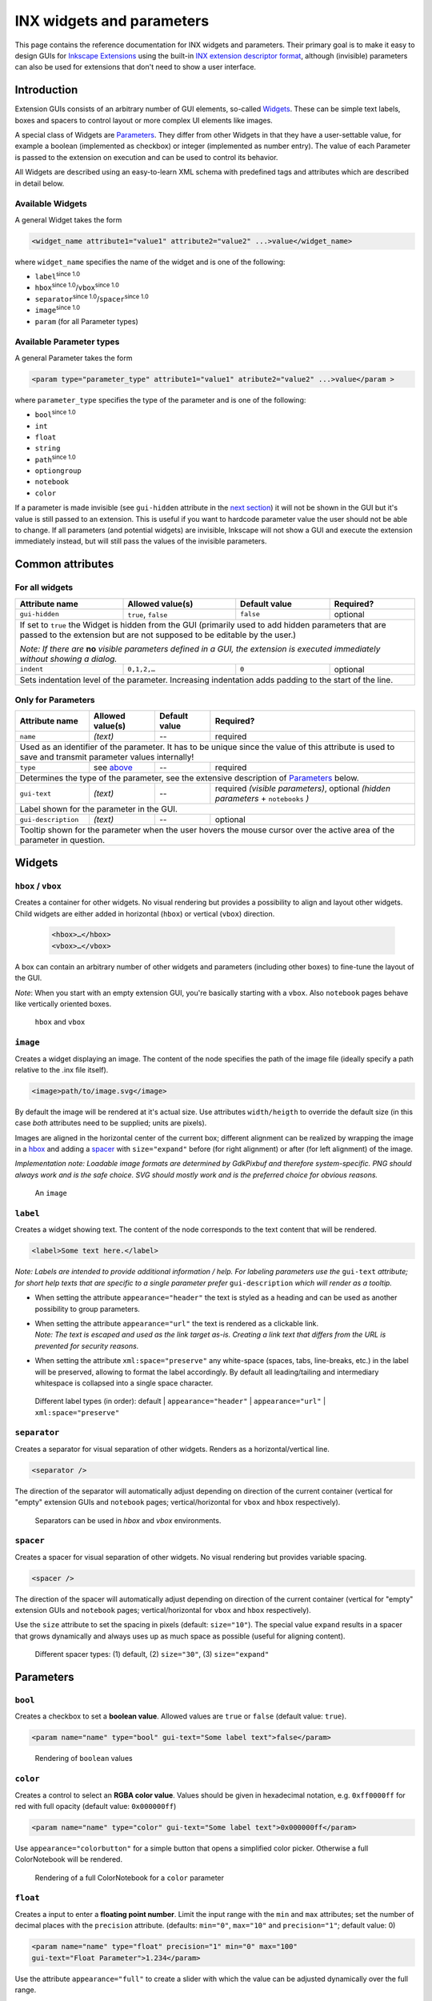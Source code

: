 .. _inx-widgets:

INX widgets and parameters
==========================

This page contains the reference documentation for INX widgets and
parameters. Their primary goal is to make it easy to design GUIs for
`Inkscape Extensions <Extension_subsystem>`__ using the built-in `INX
extension descriptor format <INX_extension_descriptor_format>`__,
although (invisible) parameters can also be used for extensions that
don't need to show a user interface.

Introduction
------------

Extension GUIs consists of an arbitrary number of GUI elements,
so-called `Widgets <#Widgets>`__. These can be simple text labels, boxes
and spacers to control layout or more complex UI elements like images.

A special class of Widgets are `Parameters <#Parameters>`__. They differ
from other Widgets in that they have a user-settable value, for example
a boolean (implemented as checkbox) or integer (implemented as number
entry). The value of each Parameter is passed to the extension on
execution and can be used to control its behavior.

All Widgets are described using an easy-to-learn XML schema with
predefined tags and attributes which are described in detail below.

.. _available_widgets:

Available Widgets
~~~~~~~~~~~~~~~~~

A general Widget takes the form

.. code::

     <widget_name attribute1="value1" attribute2="value2" ...>value</widget_name>

where ``widget_name`` specifies the name of the widget and is one of the
following:

-  ``label``:sup:`since 1.0`\ 
-  ``hbox``:sup:`since 1.0`\ /``vbox``:sup:`since 1.0`\ 
-  ``separator``:sup:`since 1.0`\ /``spacer``:sup:`since 1.0`\ 
-  ``image``:sup:`since 1.0`\ 
-  ``param`` (for all Parameter types)

.. _apt:

Available Parameter types
~~~~~~~~~~~~~~~~~~~~~~~~~

A general Parameter takes the form

.. code:: 

     <param type="parameter_type" attribute1="value1" atribute2="value2" ...>value</param >

where ``parameter_type`` specifies the type of the parameter and is one
of the following:

-  ``bool``:sup:`since 1.0`\ 
-  ``int``
-  ``float``
-  ``string``
-  ``path``:sup:`since 1.0`\ 
-  ``optiongroup``
-  ``notebook``
-  ``color``

If a parameter is made invisible (see ``gui-hidden`` attribute in the
`next section <#common-attributes>`__) it will not be shown in the GUI
but it's value is still passed to an extension. This is useful if you
want to hardcode parameter value the user should not be able to change.
If all parameters (and potential widgets) are invisible, Inkscape will
not show a GUI and execute the extension immediately instead, but will
still pass the values of the invisible parameters.

.. _common_attributes:

Common attributes
-----------------

For all widgets
~~~~~~~~~~~~~~~

+------------------+------------------+------------------+------------------+
| Attribute        | Allowed          | Default          | Required?        |
| name             | value(s)         | value            |                  |
+==================+==================+==================+==================+
| ``gui-hidden``   | ``true``,        |                  |                  |
|                  | ``false``        | ``false``        | optional         |
+------------------+------------------+------------------+------------------+
| If set to ``true`` the Widget is hidden from the GUI (primarily used to   |
| add hidden parameters that are passed to the extension but are not        |
| supposed to be editable by the user.)                                     |
|                                                                           |
| *Note: If there are* **no** *visible parameters defined in a GUI, the     |
| extension is executed immediately without showing a dialog.*              |
+------------------+------------------+------------------+------------------+
| ``indent``       | ``0,1,2,…``      | ``0``            | optional         |
+------------------+------------------+------------------+------------------+
| Sets indentation level of the parameter. Increasing indentation adds      |
| padding to the start of the line.                                         |
+------------------+------------------+------------------+------------------+



Only for Parameters
~~~~~~~~~~~~~~~~~~~

+------------------------+------------------------+------------------------+------------------------+
| Attribute name         | Allowed value(s)       | Default value          | Required?              |
+========================+========================+========================+========================+
| ``name``               | *(text)*               | --                     | required               |
+------------------------+------------------------+------------------------+------------------------+
| Used as an identifier of the parameter. It has to be unique since the value of this attribute is  |
| used to save and transmit parameter values internally!                                            |
+------------------------+------------------------+------------------------+------------------------+
| ``type``               | see `above <#apt>`__   | --                     | required               |
+------------------------+------------------------+------------------------+------------------------+
| Determines the type of the parameter, see the extensive description of                            |
| `Parameters <#parameters>`__ below.                                                               |
+------------------------+------------------------+------------------------+------------------------+
| ``gui-text``           | *(text)*               | --                     | required *(visible     | 
|                        |                        |                        | parameters)*, optional |
|                        |                        |                        | *(hidden parameters* + |
|                        |                        |                        | ``notebooks`` *)*      |
+------------------------+------------------------+------------------------+------------------------+
| Label shown for the parameter in the GUI.                                                         |
+------------------------+------------------------+------------------------+------------------------+
| ``gui-description``    | *(text)*               | --                     | optional               |
+------------------------+------------------------+------------------------+------------------------+
| Tooltip shown for the parameter when the user hovers the mouse cursor over the active area of the |
| parameter in question.                                                                            |
+------------------------+------------------------+------------------------+------------------------+



Widgets
-------

``hbox`` / ``vbox``
~~~~~~~~~~~~~~~~~~~

Creates a container for other widgets. No visual rendering but provides a possibility to align and 
layout other widgets. Child widgets are either added in horizontal (``hbox``) or vertical 
(``vbox``) direction.

 .. code:: xml

    <hbox>…</hbox>
    <vbox>…</vbox>

A box can contain an arbitrary number of other widgets and parameters (including other boxes) to 
fine-tune the layout of the GUI.

*Note*: When you start with an empty extension GUI, you're basically starting with a ``vbox``.
Also ``notebook`` pages behave like vertically oriented boxes.

.. figure:: widgets/separator.png
   :alt: Rendering of hbox/vbox

   ``hbox`` and ``vbox``

``image``
~~~~~~~~~

Creates a widget displaying an image. The content of the node specifies
the path of the image file (ideally specify a path relative to the .inx
file itself).

.. code:: xml

   <image>path/to/image.svg</image>

By default the image will be rendered at it's actual size. Use
attributes ``width/heigth`` to override the default size (in this case
*both* attributes need to be supplied; units are pixels).

Images are aligned in the horizontal center of the current box; different alignment
can be realized by wrapping the image in a `hbox <#hbox-vbox>`__ and adding a 
`spacer <#spacer>`__ with ``size="expand"``
before (for right alignment) or after (for left alignment) of the image.

*Implementation note: Loadable image formats are determined by GdkPixbuf
and therefore system-specific. PNG should always work and is the safe
choice. SVG should mostly work and is the preferred choice for obvious
reasons.*

.. figure:: widgets/image.png
   :alt: Rendering of image

   An ``image``

``label``
~~~~~~~~~

Creates a widget showing text. The content of the node corresponds to
the text content that will be rendered.

.. code:: xml

   <label>Some text here.</label>

*Note: Labels are intended to provide additional information / help. For
labeling parameters use the* ``gui-text`` *attribute; for short help texts
that are specific to a single parameter prefer* ``gui-description`` *which
will render as a tooltip.*

-  When setting the attribute ``appearance="header"`` the text is styled
   as a heading and can be used as another possibility to group
   parameters.
-  | When setting the attribute ``appearance="url"`` the text is rendered
     as a clickable link.
   | *Note: The text is escaped and used as the link target as-is.
     Creating a link text that differs from the URL is prevented for
     security reasons.*
-  When setting the attribute ``xml:space="preserve"`` any white-space
   (spaces, tabs, line-breaks, etc.) in the label will be preserved,
   allowing to format the label accordingly. By default all
   leading/tailing and intermediary whitespace is collapsed into a
   single space character.

.. figure:: widgets/label.png
   :alt: Rendering of different labels

   Different label types (in order): default | ``appearance="header"`` | 
   ``appearance="url"`` | ``xml:space="preserve"``

``separator``
~~~~~~~~~~~~~

Creates a separator for visual separation of other widgets. Renders as a
horizontal/vertical line.

.. code:: xml

   <separator />

The direction of the separator will automatically adjust depending on
direction of the current container (vertical for "empty" extension GUIs
and ``notebook`` pages; vertical/horizontal for ``vbox`` and ``hbox``
respectively).

.. figure:: widgets/separator.png
   :alt: Rendering of separators

   Separators can be used in `hbox` and `vbox` environments.

``spacer``
~~~~~~~~~~

Creates a spacer for visual separation of other widgets. No visual
rendering but provides variable spacing.

.. code:: xml

   <spacer />

The direction of the spacer will automatically adjust depending on
direction of the current container (vertical for "empty" extension GUIs
and ``notebook`` pages; vertical/horizontal for ``vbox`` and ``hbox``
respectively).

Use the ``size`` attribute to set the spacing in pixels (default:
``size="10"``). The special value ``expand`` results in a spacer that
grows dynamically and always uses up as much space as possible (useful
for aligning content).

.. figure:: widgets/spacer.png
   :alt: Rendering of spacers

   Different spacer types: (1) default, (2) ``size="30"``, (3) ``size="expand"``

Parameters
----------

``bool``
~~~~~~~~

.. versionadded:: 1.0

Creates a checkbox to set a **boolean value**. Allowed values are
``true`` or ``false`` (default value: ``true``).

.. code:: xml

   <param name="name" type="bool" gui-text="Some label text">false</param>

.. figure:: widgets/bool.png
   :alt: Checkbox

   Rendering of ``boolean`` values


``color``
~~~~~~~~~

Creates a control to select an **RGBA color value**. Values should be
given in hexadecimal notation, e.g. ``0xff0000ff`` for red with full
opacity (default value: ``0x000000ff``)

.. code:: xml

   <param name="name" type="color" gui-text="Some label text">0x000000ff</param>

Use ``appearance="colorbutton"`` for a simple button that opens a
simplified color picker. Otherwise a full ColorNotebook will be
rendered.

.. figure:: widgets/color.png
   :alt: Rendering of color parameter

   Rendering of a full ColorNotebook for a ``color`` parameter

.. versionchanged:: 1.0

   *Implementation note:* colors values are internally treated as 32-bit
   unsigned integers (unsigned long). Acceptable default values include
   everything the standard library function ``strtoul`` [#]_ understands (since Inkscape 1.0).
   Earlier Inkscape version only handled decimal numbers. The value passed
   to the extension script will also be a decimal number.



``float``
~~~~~~~~~

Creates a input to enter a **floating point number**. Limit the input
range with the ``min`` and ``max`` attributes; set the number of decimal
places with the ``precision`` attribute. (defaults: ``min="0"``,
``max="10"`` and ``precision="1"``; default value: 0)

.. code:: xml

   <param name="name" type="float" precision="1" min="0" max="100" 
   gui-text="Float Parameter">1.234</param>

Use the attribute ``appearance="full"`` to create a slider with which
the value can be adjusted dynamically over the full range.

.. figure:: widgets/float.png
   :alt: Rendering of float parameter

   Rendering of ``float`` parameters: default and with ``appearance="full"``. 
   On the bottom parameter, ``precision="1"`` has been set.

``int``
~~~~~~~

Creates a textbox input to enter an **integer number**. Limit the input
range with the ``min`` and ``max`` attributes. (defaults: ``min="0"``
and ``max="10"``; default value: 0)

.. code:: xml

   <param name="name" type="int" min="1" max="100" gui-text="Integer Parameter">1</param>

Use the attribute ``appearance="full"`` to create a slider with which
the value can be adjusted dynamically over the full range.

.. figure:: widgets/integer.png
   :alt: Rendering of integer parameter

   Rendering of ``int`` parameters: default and with ``appearance="full"``


``notebook``
~~~~~~~~~~~~

Creates a set of pages (aka tab control). The user can switch between
individual pages. Each page can contain an arbitrary set of other
Widgets and Parameters. Individual pages are created with the element.

The **returned value** for ``notebook`` parameters is the value of the
``name`` attribute of the selected . By default the first page is
selected.

Notebooks can be used to show widgets based on an option; that option
would be implemented as notebook.

.. code:: xml

   <param name="name" type="notebook">
       <page name="page_1" gui-text="First page">
           …
       </page>
       <page name="page_2" gui-text="Second page">
           …
       </page>
   </param>

.. figure:: widgets/notebook.png
   :alt: Rendering of notebook parameter

   Rendering of a ``notebook``


``optiongroup``
~~~~~~~~~~~~~~~

Creates a control that allows to select one option **one option** from a
set of multiple choices. The different choices are created with
elements.

The **returned value** for ``optiongroup`` type parameters is the value
of the ``value`` attribute of the selected . By default the first is
selected.

.. code:: xml

   <param name="name" type="optiongroup" appearance="radio/combo"
   gui-text="Some label text">
      <option value="1">First option</option>
      <option value="2">Second option</option>
   </param>

.. versionadded:: 1.0
   Set the attribute ``appearance="radio"``\  to render radio buttons
   (default). Set the attribute ``appearance="combo"``\  to display a
   drop-down list instead.

.. figure:: widgets/optiongroup.png
   :alt: Rendering of float parameter

   Rendering of ``optionsgroup`` parameters: ``appearance="radio"`` and 
   ``appearance="combo"``. 


``path``
~~~~~~~~


.. versionadded:: 1.0

Creates a control to choose a **path**. Paths can either be entered
manually or by using the file chooser that can be opened using the
ellipsis button.

The ``mode`` attribute allows to set behavior of the file chooser (i.e.
if files or folders can be selected, if they need to exist previously
and if multiple selections are possible). The ``filetypes`` attribute
holds a comma-separated list of file extensions and restricts the
selectable file types in file picker mode.

.. code::

   <param type="path" name="varname" gui-text="label" mode="$mode" [filetypes="$filetypes"]/>

Possible values for the ``mode`` attribute:

-  ``file`` - select a single existing file
-  ``files`` - select multiple existing files
-  ``folder`` - select a single existing folder
-  ``folders`` - select multiple existing folders
-  ``file_new`` - select a single new file name
-  ``file_new`` - select a single new folder name

Examples

-  Files:

   -  Choose a file, with file type restriction (optional):
      
      .. code:: xml
      
         <param name="my_file" type="path" mode="file" filetypes="png,jpg" gui-text="A file:">my/path/to/file.png</param>
   -  Choose multiple files (file type restriction possible, too):
      
      .. code:: xml
         
         <param name="my_files" type="path" mode="files" gui-text="Multiple files:">my/path/to/file.png</param>
   -  Create a new file: 
      
      .. code:: xml

         <param name="my_new_file" type="path" mode="file_new" filetypes="png" gui-text="A new file:">my/path/to/file.png</param>

-  Folders:

   -  Choose a folder: 
      
      .. code:: xml
      
         <param name="my_folder" type="path" mode="folder" gui-text="A folder:">my/path/</param> 
   -  Choose multiple folders: 

      .. code:: xml

         <param name="my_folders" type="path" mode="folders" gui-text="Folders:">my/path/</param>
   -  Create a new folder: 
      
      .. code:: xml

         <param name="my_new_folder" type="path" mode="folder_new" filetypes="png" gui-text="A new folder:">my/path/</param>


.. figure:: widgets/path.png
   :alt: Rendering of path parameter

   Rendering of ``path`` parameters


*Implementation note:* Existence of paths are not checked before passing
them to the extension, so extension authors need to implement suitable
error handling, especially in case of manual path entry. For multiple
selections the individual paths are joined using the pipe character
("|") and passed to the extension as a single string.

``string``
~~~~~~~~~~

Creates a input to enter a **string**. Limit the number of characters
the user is allowed to enter with the ``max-length`` attribute.
(defaults: no character limit; default value: empty string)

.. code:: xml

   <param name="name" type="string" gui-text="Some text label">Some default text</param>

.. versionadded:: 1.0
   Set the attribute ``appearance="multiline"``\  to render a multi-line
   input. Line-breaks will be encoded as literal ``\n`` in the value passed
   to the extension.

.. figure:: widgets/string.png
   :alt: Rendering of string parameters

   Rendering of ``string`` parameters: default and 
   ``appearance="multiline"``



.. [#] https://en.cppreference.com/w/cpp/string/byte/strtoul